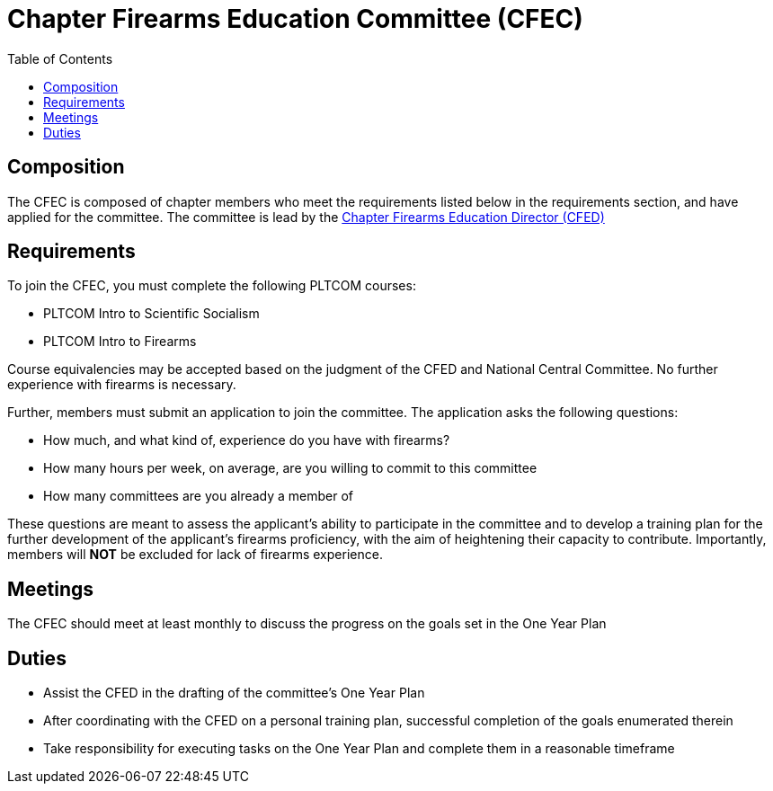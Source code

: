 = Chapter Firearms Education Committee (CFEC)
// Title of committee goes here
:toc:

== Composition
// Use this space to describe who the committee is composed of
The CFEC is composed of chapter members who meet the requirements listed below in the requirements section, and have applied for the committee. The committee is lead by the <<CFED.adoc#,Chapter Firearms Education Director (CFED)>>

== Requirements
// This section should describe the requirements that need to be met to join  this committee. For national or regional committees, include this section:
// Joining this committee requires you fulfill the requirements listed here (link to relevant chapter committee director)
To join the CFEC, you must complete the following PLTCOM courses:

* PLTCOM Intro to Scientific Socialism
* PLTCOM Intro to Firearms

Course equivalencies may be accepted based on the judgment of the CFED and National Central Committee. No further experience with firearms is necessary.  

Further, members must submit an application to join the committee. The application asks the following questions:

* How much, and what kind of, experience do you have with firearms?
* How many hours per week, on average, are you willing to commit to this committee
* How many committees are you already a member of

These questions are meant to assess the applicant's ability to participate in the committee and to develop a training plan for the further development of the applicant's firearms proficiency, with the aim of heightening their capacity to contribute. Importantly, members will **NOT** be excluded for lack of firearms experience.

== Meetings
// Describe the typical meeting and the frequency
The CFEC should meet at least monthly to discuss the progress on the goals set in the One Year Plan

== Duties
// Describe the duties of members on this committee

* Assist the CFED in the drafting of the committee's One Year Plan
* After coordinating with the CFED on a personal training plan, successful completion of the goals enumerated therein
* Take responsibility for executing tasks on the One Year Plan and complete them in a reasonable timeframe
